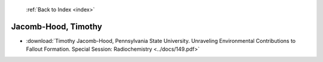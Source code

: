  :ref:`Back to Index <index>`

Jacomb-Hood, Timothy
--------------------

* :download:`Timothy Jacomb-Hood, Pennsylvania State University. Unraveling Environmental Contributions to Fallout Formation. Special Session: Radiochemistry <../docs/149.pdf>`
